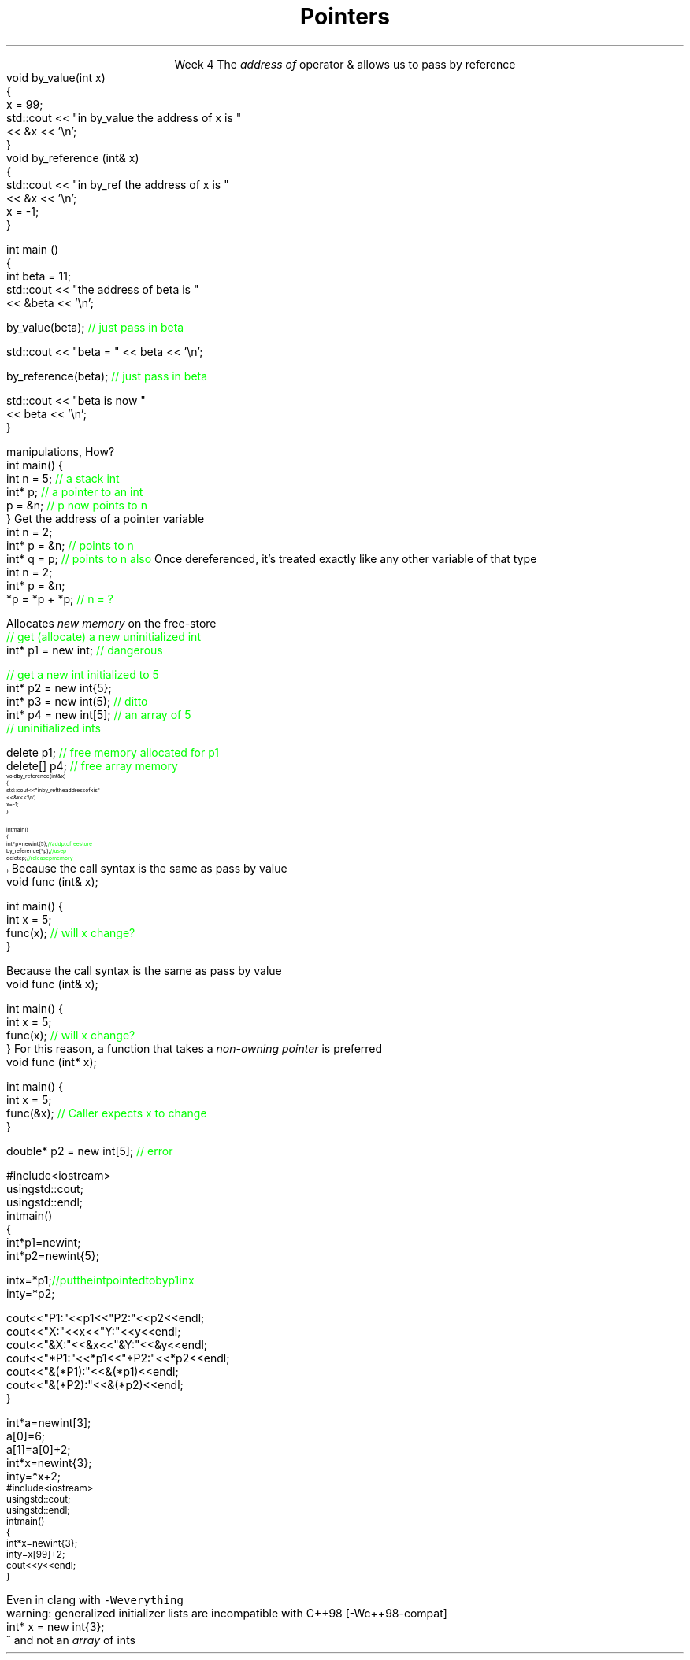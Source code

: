 
.TL
.gcolor blue
Pointers
.gcolor
.LP
.ce 1
Week 4
.SS Overview
.IT Sections 17.2 - 17.4 & 21.4.3 of the text
.i1 Ch 17 should be a review of what you already learned about pointers last semester
.i1 Ch 21, section 21.4.3 gives a far too brief description of lambdas
.IT References review
.IT References and Pointers
.IT Pointers
.SS References
.IT We've been using these for several weeks
.i1s 
The \fIaddress of\fR operator \*[c]&\*[r] allows us to pass by reference
.CW
  void by_value(int x) 
  {
    x = 99;
    std::cout << "in by_value the address of x is " 
              << &x << '\\n';
  }
  void by_reference (int& x)
  {
    std::cout << "in by_ref the address of x is   " 
              << &x << '\\n';
    x = -1;
  } 
.i1e
.bp
.IT And no special character is needed of you want to use a function that takes a reference
.CW
  int main ()
  {
    int beta = 11;
    std::cout << "the address of beta is " 
              << &beta << '\\n';

    by_value(beta);       \m[green]// just pass in beta\m[]

    std::cout << "beta = " << beta << '\\n';

    by_reference(beta);  \m[green]// just pass in beta\m[]

    std::cout << "beta is now " 
              << beta << '\\n';
  }
.R
.SS Advantages and Disadvantages
.IT A reference must always be initialized
.i1 Therefore, can \fInever\fR be \*[c]null\*[r]
.IT A reference can't be reassigned to a different object
.i1 A \*[c]const\*[r] reference means you can't modify the value of the reference
.IT References are simpler, more limited, and safer than pointers

.IT Things you can't do with references
.i1 Assign an address to them
.i1 Operate on them 
.i2 i.e. increment the referred to memory address
.i2 Use a single reference to refer to more than one object
.i1 Use them in containers such as \*[c]vector\*[r]
.i2 Containers can only hold \fIassignable\fR entities

.IT But we need to be able to do all these kinds of memory 
.br
manipulations, How?
.SS Hello, Pointers!
.IT A \fIpointer\fR points to a location in memory
.i1 It's an address, so 'feels' like a reference
.i1 But it is much more powerful
.IT A pointer is defined by the operator \*[c]*\*[r] \fBand\fR a type
.CW
  int main() {
    int n = 5; \m[green]// a stack int\m[]
    int* p;    \m[green]// a pointer to an int\m[]
    p = &n;    \m[green]// p now points to n\m[]
  }
.R
.SS Using pointers
.IT The \fBaddressof operator\fR \*[c]&\*[r]
.i1s 
Get the address of a pointer variable
.CW
  int n = 2;
  int* p = &n;  \m[green]// points to n\m[]
  int* q = p;   \m[green]// points to n also\m[]
.R
.i1e
.i1 The value returned by \fC&n\fR will be an address 
.i2 Can be stored in another pointer variable of the same type
.IT The \fBdereference operator\fR \*[c]*\*[r]
.i1 Retrieves the value pointed to by a pointer
.i1s
Once dereferenced, it's treated exactly like any other variable of that type
.CW
  int n = 2;
  int* p = &n;
  *p = *p + *p; \m[green]// n = ?\m[]
.R
.i1e

.SS Free-store pointers
.IT Up to now, all our pointers have been \fIstack pointers\fR
.IT Can point to heap memory also
.IT The \*[c]new\*[r] operator
.i1s
Allocates \fInew memory\fR on the free-store
.CW
  \m[green]// get (allocate) a new uninitialized int\m[]
  int* p1 = new int;         \m[green]// dangerous\m[]

  \m[green]// get a new int initialized to 5\m[]
  int* p2 = new int{5};
  int* p3 = new int(5);  \m[green]// ditto\m[]
  int* p4 = new int[5];  \m[green]// an array of 5 \m[]
                         \m[green]// uninitialized ints\m[]
.R
.i1e
.IT Use the \*[c]delete\*[r] keyword to free memory allocated using \*[c]operator new\*[r]
.CW

  delete   p1;  \m[green]// free memory allocated for p1\m[]
  delete[] p4;  \m[green]// free array memory\m[]
.R
.SS Pointers and References
.IT We can pass pointers to a function that expects a reference
\s-8
.CW
  void by_reference (int& x)
  {
    std::cout << "in by_ref the address of x is   " 
              << &x << '\\n';
    x = -1;
  }

  int main() 
  {
    int* p = new int{5};    \m[green]// add p to free store\m[]
    by_reference(*p);       \m[green]// use p\m[]
    delete p;               \m[green]// release p memory\m[]
  }
.R
\s+8
.IT If we pass in only \fCp\fR, what happens?
.SS Non-const references vs. pointers
.IT Some programmers consider passing by non-const reference bad form
.i1s
Because the call syntax is the same as pass by value
.CW
  void func (int& x);

  int main() {
    int x = 5;
    func(x);       \m[green]// will x change?\m[]
  }
.R
.i1e
.bp
.IT Some programmers consider passing by non-const reference bad form
.i1s
Because the call syntax is the same as pass by value
.CW
  void func (int& x);

  int main() {
    int x = 5;
    func(x);       \m[green]// will x change?\m[]
  }
.R
.i1e
.i1s
For this reason, a function that takes a \fInon-owning pointer\fR is preferred
.CW
  void func (int* x);

  int main() {
    int x = 5;
    func(&x);       \m[green]// Caller expects x to change\m[]
  }
.R
.i1e


.SS Pointers
.IT A pointer can point to \fIanything\fR
.i1 Or nothing
.IT The compiler will (almost) never complain about a value you assign to a pointer
.i1 A pointer is just an address
.i2 Once you have an address (even a wrong one), you can do anything 
.IT But you can't mix types
.i1 A pointer \fBis\fR a type
.CW

  double* p2 = new int[5];  \m[green]// error\m[]

.R
.i1 There is no 'implicit conversion' of pointer types
.i1 Pointer must know the size of the thing pointed to
.i1 But you can easily convert between pointers and references
.i1 And copy and assign pointers

.bp
.IT What does this program print?
\s-8
.CW
  #include <iostream>
  using std::cout;
  using std::endl;
  int main() 
  {
    int* p1 = new int;
    int* p2 = new int{5};

    int x = *p1;  \m[green]// put the int pointed to by p1 in x\m[]
    int y = *p2;

    cout << "P1:  " << p1  << "P2:  " << p2  << endl;
    cout << "X:   " << x   << "Y:   " << y   << endl;
    cout << "&X:  " << &x  << "&Y:  " << &y  << endl;
    cout << "*P1: " << *p1 << "*P2: " << *p2 << endl;
    cout << "&(*P1): " << &(*p1) << endl;
    cout << "&(*P2): " << &(*p2) << endl;
  }
.R
.bp
.SS Pointers 
.IT All the examples in the book assume you are not insane
.i1 It uses \*[c]operator[]\*[r] only when the type is an array.
.CW
  int* a = new int[3];
  a[0] = 6;
  a[1] = a[0] + 2;
  int* x = new int{3};
  int y = *x + 2;
.R
.IT But pointers provide no safeguards
.IT Does this compile?
\s-8
.CW
  #include <iostream>
  using std::cout;
  using std::endl;
  int main() 
  {
    int* x = new int{3};
    int y = x[99] + 2;
    cout << y << endl;
  }
\s+8
.R
.bp
.IT Yes.
.i1 Even with \fC -Wall -Wextra\fR
.i2 g++ does not make a peep
.i1s
Even in clang with \fC -Weverything\fR
.CW
  warning: generalized initializer lists are incompatible with C++98 [-Wc++98-compat]
    int* x = new int{3};
                    ^
.R
.i1e
.IT No compiler will inform you that
.i1 You just accessed a piece of memory 98 \*[c]int\*[r]s past the one you own
.i1 Whatever it is, you then added 2 to it
.i1 And assigned that value to \fCy\fR
.IT Heck, it doesn't even know your pointer is just to one \*[c]int\*[r] 
and not an \fIarray\fR of \*[c]int\*[r]s
.SS Summary
.IT References refer to an object
.i1 Stored at some location (address)
.IT References are simple, safe, but limited
.IT Pointers store a memory address
.IT Pointers can point to anything
.i1 Pointers don't 'know' what they point to
.IT Use \*[c]new\*[r] to allocate space on the heap
.i1 a.k.a the \fCfree store\fR
.IT Use \*[c]delete\*[r] to recycle space on the heap
.i1 Use \*[c]delete\*[r] for single primitives & objects
.i1 Use \*[c]delete[]\*[r] for arrays
.IT Alternatives to \*[c]new\*[r] and \*[c]delete\*[r]
.i1 When we talk about 'memory management' after the mid-term

